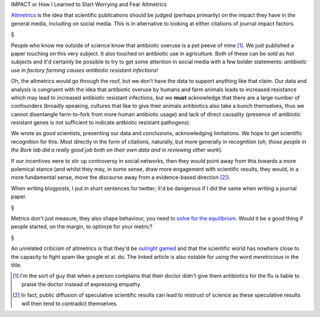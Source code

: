IMPACT or How I Learned to Start Worrying and Fear Altmetrics

`Altmetrics <http://altmetrics.org/manifesto/>`__ is the idea that scientific
publications should be judged (perhaps primarily) on the impact they have in
the general media, including on social media. This is in alternative to looking
at either citations of journal impact factors.

§

People who know me outside of science know that antibiotic overuse is a pet
peeve of mine [#]_. We just published a paper touching on this very subject. It
also touched on antibiotic use in agriculture. Both of these can be sold as hot
subjects and it'd certainly be possible to try to get some attention in social
media with a few bolder statements: *antibiotic use in factory farming causes
antibiotic resistant infections!*

Oh, the altmetrics would go through the roof, but we don't have the data to
support anything like that claim. Our data and analysis is congruent with the
idea that antibiotic overuse by humans and farm animals leads to increased
resistance which may lead to increased antibiotic resistant infections, but we
**must** acknowledge that there are a large number of confounders (broadly
speaking, cultures that like to give their animals antibiotics also take a
bunch themselves, thus we cannot disentangle farm-to-fork from more human
antibiotic usage) and lack of direct causality (presence of antibiotic
resistant genes is not sufficient to indicate antbiotic resistant pathogens).

We wrote as good scientists, presenting our data and conclusions, acknowledging
limitations. We hope to get scientific recognition for this. Most directly in
the form of citations, naturally, but more generally in recognition (*oh, those
people in the Bork lab did a really good job both on their own data and in
reviewing other work*).

If our incentives were to stir up controversy in social networks, then they
would point away from this towards a more polemical stance (and whilst they
may, in some sense, draw more engagement with scientific results, they would,
in a more fundamental sense, move the discourse away from a evidence-based
direction [#]_).

When writing blogposts, I put in short sentences for twitter; it'd be dangerous
if I did the same when writing a journal paper.

§

Metrics don't just measure, they also shape behaviour, you need to `solve for
the equilibrium
<http://marginalrevolution.com/?s=Solve+for+the+equilibrium>`__. Would it be a
good thing if people started, on the margin, to optimze for your metric?

§

An unrelated criticism of altmetrics is that they'd be `outright gamed
<http://scholarlyoa.com/2013/08/01/article-level-metrics/>`__ and that the
scientific world has nowhere close to the capacity to fight spam like google et
al. do. The linked article is also notable for using the word *meretricious* in
the title.

.. [#] I'm the sort of guy that when a person complains that their doctor
   didn't give them antibiotics for the flu is liable to praise the doctor
   instead of expressing empathy.

.. [#] In fact, public diffusion of speculative scientific results can lead to
   mistrust of science as these speculative results will then tend to
   contradict themselves.

